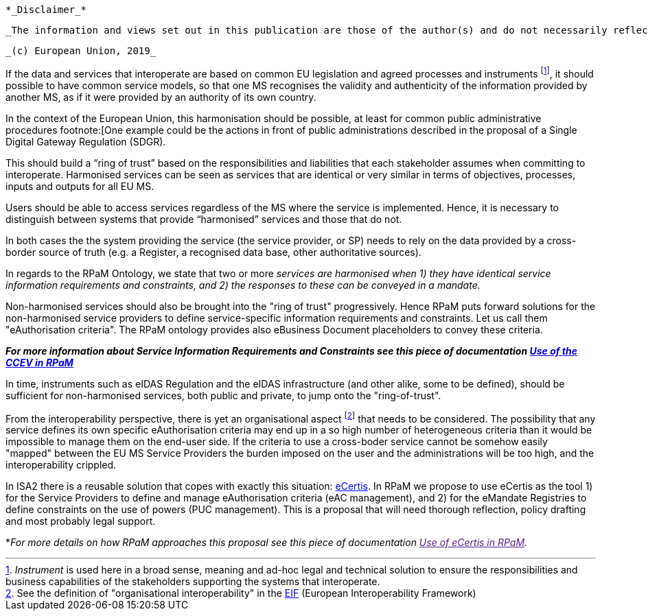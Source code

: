  *_Disclaimer_*

 _The information and views set out in this publication are those of the author(s) and do not necessarily reflect the official opinion of the European Commission. The Commission does not guarantee the accuracy of the data included in this document. Neither the Commission nor any person acting on the Commission’s behalf may be held responsible for the use which may be made of the information contained therein._

 _(c) European Union, 2019_

If the data and services that interoperate are based on common EU legislation and agreed
processes and instruments footnote:[_Instrument_ is used here in a broad sense, meaning and ad-hoc legal and technical solution to ensure the responsibilities and business
capabilities of the stakeholders supporting the systems that interoperate.], it should possible to have common service models, so that one MS recognises the validity and authenticity of the information provided by another MS, as if it were provided by an authority of its own country. 

In the context of the European Union, this harmonisation should be possible, at least for common public administrative procedures footnote:[One example could be the actions in front of public administrations described in the proposal of a Single Digital Gateway
Regulation (SDGR). 

This should build a “ring of trust” based on the responsibilities and liabilities that each stakeholder assumes when
committing to interoperate. Harmonised services can be seen as services that are identical or very similar in terms of objectives, processes, inputs and outputs for all EU MS. 

Users should be able to access services regardless of the MS where the service is implemented. Hence, it is necessary to distinguish between systems that provide “harmonised” services and those that do not.

In both cases the the system providing the service (the service provider, or SP) needs to rely on the data provided by a cross-border source of truth (e.g. a Register, a recognised data base, other authoritative sources).

In regards to the RPaM Ontology, we state that two or more _services are harmonised when 1) they have identical service information requirements and constraints, and 2) the responses to these can be conveyed in a mandate._

Non-harmonised services should also be brought into the "ring of trust" progressively. Hence RPaM puts forward solutions for the non-harmonised service providers to define service-specific information requirements and constraints. Let us call them "eAuthorisation criteria". The RPaM ontology provides also eBusiness Document placeholders to convey these criteria. 

[Tip]
====
*_For more information about Service Information Requirements and Constraints see this piece of documentation link:https://github.com/everis-rpam/RPaM-Ontology/wiki/Use-of-the-CCEV-in-RPaM[Use of the CCEV in RPaM]_*
==== 

In time, instruments such as eIDAS Regulation and the eIDAS infrastructure (and other alike, some to be defined), should be sufficient for non-harmonised services, both public and private, to jump onto the "ring-of-trust".

From the interoperability perspective, there is yet an organisational aspect footnote:[See the definition of "organisational interoperability" in the link:https://ec.europa.eu/isa2/eif_en[EIF] (European Interoperability Framework)] that needs to be considered. The possibility that any service defines its own specific eAuthorisation criteria may end up in a so high number of heterogeneous criteria than it would be impossible to manage them on the end-user side. If the criteria to use a cross-boder service cannot be somehow easily "mapped" between the EU MS Service Providers the burden imposed on the user and the administrations will be too high, and the interoperability crippled.

In ISA2 there is a reusable solution that copes with exactly this situation: link:https://joinup.ec.europa.eu/collection/ict-standards-procurement/eprocurement[eCertis]. In RPaM we propose to use eCertis as the tool 1) for the Service Providers to define and manage eAuthorisation criteria (eAC management), and 2) for the eMandate Registries to define constraints on the use of powers (PUC management). This is a proposal that will need thorough reflection, policy drafting and most probably legal support. 

[Tip]
====
*_For more details on how RPaM approaches this proposal see this piece of documentation link:[Use of eCertis in RPaM]._
==== 

